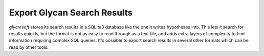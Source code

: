 Export Glycan Search Results
-----------------------------

:title-reference:`glycresoft` stores its search results
in a SQLite3 database like the one it writes hypotheses
into. This lets it search for results quickly, but the
format is not as easy to read through as a text file, and
adds extra layers of complexity to find information requiring
complex SQL queries. It's possible to export search results in
several other formats which can be read by other tools.


.. click:: glycresoft.cli.export:glycan_composition_identification
    :prog: glycresoft export glycan-identification
